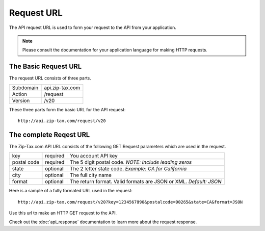 Request URL
===========

The API request URL is used to form your request to the API from your application. 

.. note:: Please consult the documentation for your application language for making HTTP requests.

The Basic Request URL
---------------------

The request URL consists of three parts.

+------------+-----------------+
| Subdomain  | api.zip-tax.com |
+------------+-----------------+
| Action     | /request        |
+------------+-----------------+
| Version    | /v20            |
+------------+-----------------+

These three parts form the basic URL for the API request::

	http://api.zip-tax.com/request/v20
	
The complete Reqest URL
-----------------------

The Zip-Tax.com API URL consists of the following GET Request parameters which are used in the request.


+-------------+----------+-------------------------------------------------------------------+
| key         | required | You account API key                                               |
+-------------+----------+-------------------------------------------------------------------+
| postal code | required | The 5 digit postal code. *NOTE: Include leading zeros*            |
+-------------+----------+-------------------------------------------------------------------+
| state       | optional | The 2 letter state code. *Example: CA for California*             |
+-------------+----------+-------------------------------------------------------------------+
| city        | optional | The full city name                                                |
+-------------+----------+-------------------------------------------------------------------+
| format      | optional | The return format. Valid formats are JSON or XML. *Default: JSON* |
+-------------+----------+-------------------------------------------------------------------+

Here is a sample of a fully formated URL used in the request::

	http://api.zip-tax.com/request/v20?key=1234567890&postalcode=90265&state=CA&format=JSON
	
Use this url to make an HTTP GET request to the API. 

Check out the :doc:`api_response` documentation to learn more about the request response.
